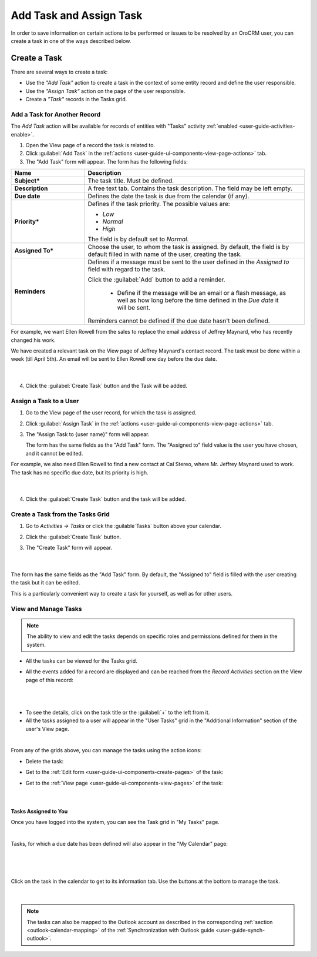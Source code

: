 .. _user-guide-activities-tasks:

Add Task and Assign Task
========================

In order to save information on certain actions to be performed or issues to be resolved by an OroCRM user, you can 
create a task in one of the ways described below.

Create a Task
-------------
There are several ways to create a task:

- Use the *"Add Task"* action to create a task in the context of some entity record and define the user responsible.

- Use the *"Assign Task"* action on the page of the user responsible.

- Create a *"Task"* records in the Tasks grid.


Add a Task for Another Record
^^^^^^^^^^^^^^^^^^^^^^^^^^^^^

The *Add Task* action will be available for records of entities with "Tasks" activity 
:ref:`enabled <user-guide-activities-enable>`.

1. Open the View page of a record the task is related to.

2. Click :guilabel:`Add Task` in the :ref:`actions <user-guide-ui-components-view-page-actions>` tab.

3. The "Add Task" form will appear. The form has the following fields:

.. csv-table::
  :header: "**Name**","**Description**"
  :widths: 10, 30

  "**Subject***","The task title. Must be defined."
  "**Description**","A free text tab. Contains the task description. The field may be left empty."
  "**Due date**","Defines the date the task is due from the calendar (if any)."
  "**Priority***","Defines if the task priority. The possible values are: 
  
  - *Low*
  - *Normal*
  - *High*
  
  The field is by default set to *Normal*."
  "**Assigned To***","Choose the user, to whom the task is assigned. By default, the field is by default filled in with 
  name of the user, creating the task."
  "**Reminders**","Defines if a message must be sent to the user defined in the *Assigned to* field with regard to the 
  task.
  
  Click the :guilabel:`Add` button to add a reminder.

   - Define if the message will be an email or a flash message, as well as how long before the time defined in the 
     *Due date* it will be sent. 

  Reminders cannot be defined if the due date hasn't been defined."
   
For example, we want Ellen Rowell from the sales to replace the email address of Jeffrey Maynard, who has recently 
changed his work. 

We have created a relevant task on the View page of Jeffrey Maynard's contact record.  The task must be done within
a week (till April 5th). An email will be sent to Ellen Rowell one day before the due date.

      |
  
.. image:: ./img/activities/add_task_ex.png
   
4. Click the :guilabel:`Create Task` button and the Task will be added.


.. _user-guide-activities-tasks-assign:

Assign a Task to a User
^^^^^^^^^^^^^^^^^^^^^^^

1. Go to the View page of the user record, for which the task is assigned.

2. Click :guilabel:`Assign Task` in the :ref:`actions <user-guide-ui-components-view-page-actions>` tab.

3. The "Assign Task to {user name}" form will appear.

   The form has the same fields as the "Add Task" form. The "Assigned to" field value is the user you have chosen, and 
   it cannot be edited.

For example, we also need Ellen Rowell to find a new contact at Cal Stereo, where Mr. Jeffrey Maynard used to work.
The task has no specific due date, but its priority is high.

      |
  
.. image:: ./img/activities/assign_task.png

4. Click the :guilabel:`Create Task` button and the task will be added.


Create a Task from the Tasks Grid
^^^^^^^^^^^^^^^^^^^^^^^^^^^^^^^^^

1. Go to *Activities → Tasks* or click the :guilable`Tasks` button above your calendar.

2. Click the :guilabel:`Create Task` button.

3. The "Create Task" form will appear.

      |

.. image:: ./img/activities/create_task.png

The form has the same fields as the "Add Task" form. By default, the "Assigned to" field is filled with the user
creating the task but it can be edited.

This is a particularly convenient way to create a task for yourself, as well as for other users.


View and Manage Tasks
^^^^^^^^^^^^^^^^^^^^^

.. note::

   The ability to view and edit the tasks depends on specific roles and permissions defined for them in 
   the system. 
   
- All the tasks can be viewed for the Tasks grid.

- All the events added for a record are displayed and can be reached from the *Record Activities* section on the 
  View page of this record:

  |
  
.. image:: ./img/activities/add_task_view.png

|

- To see the details, click on the task title or the :guilabel:`+` to the left from it.  

- All the tasks assigned to a user will appear in the "User Tasks" grid in the "Additional Information" section of the 
  user's View page. 

.. image:: ./img/activities/assign_task_manage.png

|

From any of the grids above, you can manage the tasks using the action icons:

- Delete the task: |IcDelete|

- Get to the :ref:`Edit form <user-guide-ui-components-create-pages>` of the task: |IcEdit|

- Get to the :ref:`View page <user-guide-ui-components-view-pages>` of the task:  |IcView|

      |

Tasks Assigned to You
"""""""""""""""""""""

Once you have logged into the system, you can see the Task grid in "My Tasks" page.

.. image:: ./img/activities/my_tasks_menu.png

.. image:: ./img/activities/my_tasks.png

|

Tasks, for which a due date has been defined will also appear in the "My Calendar" page:

      |
  
.. image:: ./img/activities/my_tasks_cal.png

|

Click on the task in the calendar to get to its information tab. Use the buttons at the bottom to manage the task.

      |
  
.. image:: ./img/activities/my_tasks_info.png



.. note::
  
    The tasks can also be mapped to the Outlook account as described in the corresponding 
    :ref:`section <outlook-calendar-mapping>` of the 
    :ref:`Synchronization with Outlook guide <user-guide-synch-outlook>`.


.. |IcDelete| image:: ./img/buttons/IcDelete.png
   :align: middle

.. |IcEdit| image:: ./img/buttons/IcEdit.png
   :align: middle

.. |IcView| image:: ./img/buttons/IcView.png
   :align: middle
